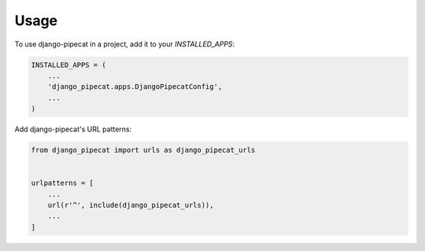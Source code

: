 =====
Usage
=====

To use django-pipecat in a project, add it to your `INSTALLED_APPS`:

.. code-block:: python

    INSTALLED_APPS = (
        ...
        'django_pipecat.apps.DjangoPipecatConfig',
        ...
    )

Add django-pipecat's URL patterns:

.. code-block:: python

    from django_pipecat import urls as django_pipecat_urls


    urlpatterns = [
        ...
        url(r'^', include(django_pipecat_urls)),
        ...
    ]
